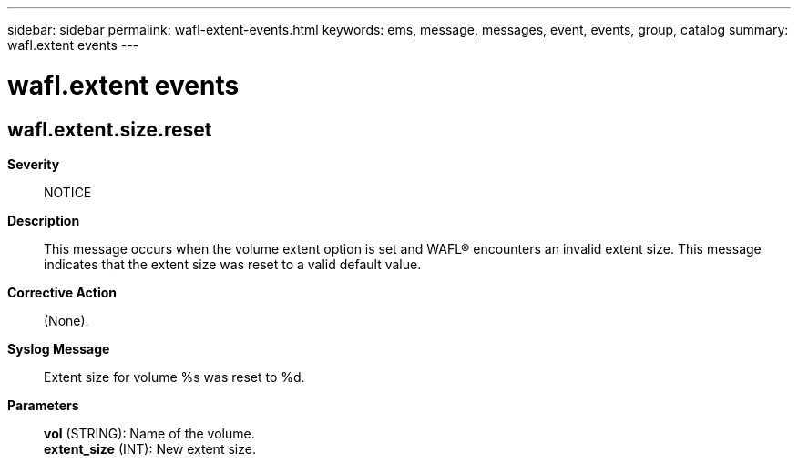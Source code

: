 ---
sidebar: sidebar
permalink: wafl-extent-events.html
keywords: ems, message, messages, event, events, group, catalog
summary: wafl.extent events
---

= wafl.extent events
:toclevels: 1
:hardbreaks:
:nofooter:
:icons: font
:linkattrs:
:imagesdir: ./media/

== wafl.extent.size.reset
*Severity*::
NOTICE
*Description*::
This message occurs when the volume extent option is set and WAFL(R) encounters an invalid extent size. This message indicates that the extent size was reset to a valid default value.
*Corrective Action*::
(None).
*Syslog Message*::
Extent size for volume %s was reset to %d.
*Parameters*::
*vol* (STRING): Name of the volume.
*extent_size* (INT): New extent size.
